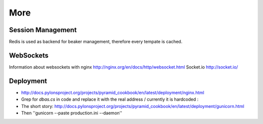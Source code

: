 ====
More
====

Session Management
==================
Redis is used as backend for beaker management, therefore every tempate is cached.

WebSockets
==========
Information about websockets with nginx http://nginx.org/en/docs/http/websocket.html
Socket.io http://socket.io/

Deployment
==========
- http://docs.pylonsproject.org/projects/pyramid_cookbook/en/latest/deployment/nginx.html
- Grep for *dbas.cs* in code and replace it with the real address / currently it is hardcoded :\

- The short story: http://docs.pylonsproject.org/projects/pyramid_cookbook/en/latest/deployment/gunicorn.html
- Then ''gunicorn --paste production.ini --daemon''